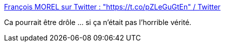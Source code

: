 :jbake-type: post
:jbake-status: published
:jbake-title: François MOREL sur Twitter : "https://t.co/pZLeGuGtEn" / Twitter
:jbake-tags: france,police,violence,critique,_mois_nov.,_année_2020
:jbake-date: 2020-11-30
:jbake-depth: ../
:jbake-uri: shaarli/1606721586000.adoc
:jbake-source: https://nicolas-delsaux.hd.free.fr/Shaarli?searchterm=https%3A%2F%2Ftwitter.com%2Fmorelexplo%2Fstatus%2F1333008654111547395&searchtags=france+police+violence+critique+_mois_nov.+_ann%C3%A9e_2020
:jbake-style: shaarli

https://twitter.com/morelexplo/status/1333008654111547395[François MOREL sur Twitter : "https://t.co/pZLeGuGtEn" / Twitter]

Ca pourrait être drôle ... si ça n'était pas l'horrible vérité.
